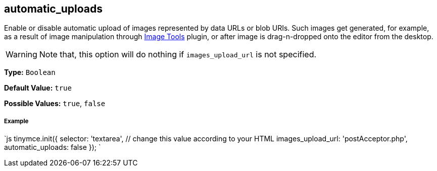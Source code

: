 == automatic_uploads

Enable or disable automatic upload of images represented by data URLs or blob URIs. Such images get generated, for example, as a result of image manipulation through link:{baseurl}/plugins/imagetools[Image Tools] plugin, or after image is drag-n-dropped onto the editor from the desktop.

WARNING: Note that, this option will do nothing if `images_upload_url` is not specified.

*Type:* `Boolean`

*Default Value:* `true`

*Possible Values:* `true`, `false`

[discrete]
===== Example

`js
tinymce.init({
  selector: 'textarea',  // change this value according to your HTML
  images_upload_url: 'postAcceptor.php',
  automatic_uploads: false
});
`
